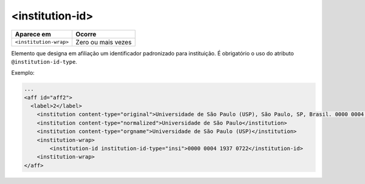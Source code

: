.. _elemento-institution-id:

<institution-id>
================

+-------------------------+--------------------+
| Aparece em              | Ocorre             |
+=========================+====================+
| ``<institution-wrap>``  | Zero ou mais vezes |
+-------------------------+--------------------+


Elemento que designa em afiliação um identificador padronizado para instituição. É obrigatório o uso do atributo ``@institution-id-type``.


Exemplo:

.. code-block:: xml

    ...
    <aff id="aff2">
      <label>2</label>
        <institution content-type="original">Universidade de São Paulo (USP), São Paulo, SP, Brasil. 0000 0004 1937 0722</institution>
        <institution content-type="normalized">Universidade de São Paulo</institution>
        <institution content-type="orgname">Universidade de São Paulo (USP)</institution>
        <institution-wrap>
            <institution-id institution-id-type="insi">0000 0004 1937 0722</institution-id>
        <institution-wrap>
    </aff>
